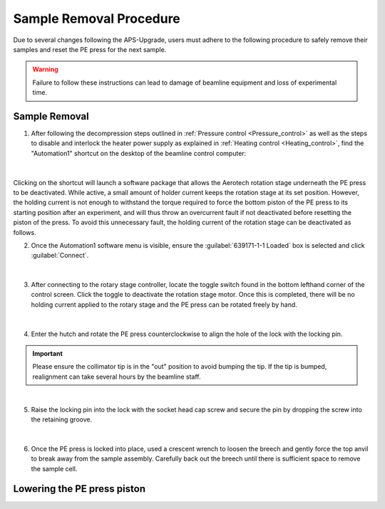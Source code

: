 Sample Removal Procedure
------------------------
Due to several changes following the APS-Upgrade, users must adhere to the following procedure to safely remove their samples and reset the PE press for the next sample. 

.. warning:: Failure to follow these instructions can lead to damage of beamline equipment and loss of experimental time.

Sample Removal
^^^^^^^^^^^^^^
1. After following the decompression steps outlined in :ref:`Pressure control <Pressure_control>` as well as the steps to disable and interlock the heater power supply as explained in :ref:`Heating control <Heating_control>`, find the "Automation1" shortcut on the desktop of the beamline control computer:

.. figure:: /images/sample_removal/automation1_shortcut.png
   :alt: automation1_shortcut
   :width: 720px
   :align: center
|

Clicking on the shortcut will launch a software package that allows the Aerotech rotation stage underneath the PE press to be deactivated. While active, a small amount of holder current keeps the rotation stage at its     set position. However, the holding current is not enough to withstand the torque required to force the bottom piston of the PE press to its starting position after an experiment, and will thus throw an overcurrent fault if not deactivated before resetting the piston of the press. To avoid this unnecessary fault, the holding current of the rotation stage can be deactivated as follows. 

2. Once the Automation1 software menu is visible, ensure the :guilabel:`639171-1-1 Loaded` box is selected and click :guilabel:`Connect`. 

.. figure:: /images/sample_removal/automation1_connect.png
   :alt: automation1_connect
   :width: 720px
   :align: center

|

3. After connecting to the rotary stage controller, locate the toggle switch found in the bottom lefthand corner of the control screen. Click the toggle to deactivate the rotation stage motor. Once this is completed, there will be no holding current applied to the rotary stage and the PE press can be rotated freely by hand. 

.. figure:: /images/sample_removal/automation1_axis_enabled.png
   :alt: automation1_axis_enabled
   :width: 720px
   :align: center
.. figure:: /images/sample_removal/automation1_axis_disabled.png
   :alt: automation1_axis_disabled
   :width: 720px
   :align: center

|

4. Enter the hutch and rotate the PE press counterclockwise to align the hole of the lock with the locking pin.

.. important:: Please ensure the collimator tip is in the "out" position to avoid bumping the tip. If the tip is bumped, realignment can take several hours by the beamline staff.

.. figure:: /images/sample_removal/PE_press_rotated.png
   :alt: PE_press_rotated
   :width: 720px
   :align: center

|

5. Raise the locking pin into the lock with the socket head cap screw and secure the pin by dropping the screw into the retaining groove.

.. figure:: /images/sample_removal/aerotech_locking_sequence.png
   :alt: aerotech_locking_sequence
   :width: 720px
   :align: center

|

6. Once the PE press is locked into place, used a crescent wrench to loosen the breech and gently force the top anvil to break away from the sample assembly. Carefully back out the breech until there is sufficient space to remove the sample cell. 

.. warnining:: Do not attempt to turn the breech until the valves of the syringe pump, including the line valve, have been opened. This should have already been completed, but review :ref:`Pressure control <Pressure_control>` if this step was skipped for some reason.

Lowering the PE press piston
^^^^^^^^^^^^^^^^^^^^^^^^^^^^








